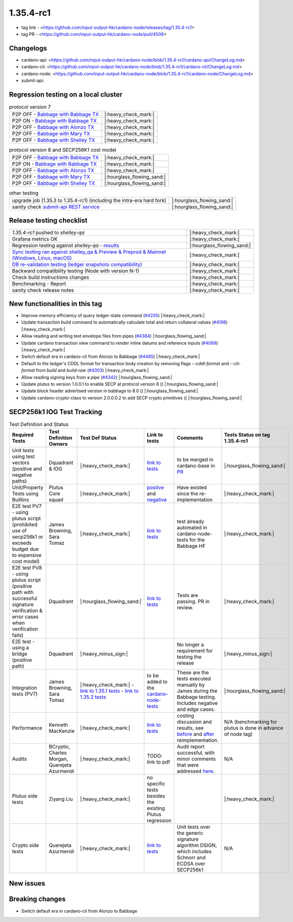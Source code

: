 1.35.4-rc1
===========

* tag link - <https://github.com/input-output-hk/cardano-node/releases/tag/1.35.4-rc1>
* tag PR - <https://github.com/input-output-hk/cardano-node/pull/4508>


Changelogs
----------

* cardano-api: <https://github.com/input-output-hk/cardano-node/blob/1.35.4-rc1/cardano-api/ChangeLog.md>
* cardano-cli: <https://github.com/input-output-hk/cardano-node/blob/1.35.4-rc1/cardano-cli/ChangeLog.md>
* cardano-node: <https://github.com/input-output-hk/cardano-node/blob/1.35.4-rc1/cardano-node/ChangeLog.md>
* submit-api:


Regression testing on a local cluster
-------------------------------------

.. list-table:: protocol version 7
   :header-rows: 0

   * - P2P OFF - `Babbage with Babbage TX </>`__
     - |:heavy_check_mark:|
   * - P2P ON - `Babbage with Babbage TX </>`__
     - |:heavy_check_mark:|
   * - P2P OFF - `Babbage with Alonzo TX </>`__
     - |:heavy_check_mark:|
   * - P2P OFF - `Babbage with Mary TX </>`__
     - |:heavy_check_mark:|
   * - P2P OFF - `Babbage with Shelley TX </>`__
     - |:heavy_check_mark:|

.. list-table:: protocol version 8 and SECP256K1 cost model
   :header-rows: 0

   * - P2P OFF - `Babbage with Babbage TX </>`__
     - |:heavy_check_mark:|
   * - P2P ON - `Babbage with Babbage TX </>`__
     - |:heavy_check_mark:|
   * - P2P OFF - `Babbage with Alonzo TX </>`__
     - |:heavy_check_mark:|
   * - P2P OFF - `Babbage with Mary TX </>`__
     - |:hourglass_flowing_sand:|
   * - P2P OFF - `Babbage with Shelley TX </>`__
     - |:hourglass_flowing_sand:|

.. list-table:: other testing
   :header-rows: 0

   * - upgrade job (1.35.3 to 1.35.4-rc1) (including the intra-era hard fork)
     - |:hourglass_flowing_sand:|
   * - sanity check `submit-api REST service </>`__
     - |:hourglass_flowing_sand:|


Release testing checklist
----------------------------

.. list-table::
   :header-rows: 0

   * - `1.35.4-rc1` pushed to `shelley-qa`
     - |:heavy_check_mark:|
   * - Grafana metrics OK
     - |:heavy_check_mark:|
   * - Regression testing against `shelley-qa` - `results </>`__
     - |:hourglass_flowing_sand:|
   * - `Sync testing ran against shelley_qa & Preview & Preprod & Mainnet (Windows, Linux, macOS) <https://input-output-hk.github.io/cardano-node-tests/test_results/sync_tests.html>`__
     - |:heavy_check_mark:|
   * - `DB re-validation testing (ledger snapshots compatibility) <https://input-output-hk.github.io/cardano-node-tests/test_results/sync_tests.html>`__
     - |:heavy_check_mark:|
   * - Backward compatibility testing (Node with version N-1)
     - |:heavy_check_mark:|
   * - Check build instructions changes
     - |:heavy_check_mark:|
   * - Benchmarking - Report
     - |:heavy_check_mark:|
   * - sanity check release notes
     - |:heavy_check_mark:|


New functionalities in this tag
-------------------------------

* Improve memory efficiency of query ledger-state command (`#4205 <https://github.com/input-output-hk/cardano-node/pull/4205>`__) |:heavy_check_mark:|
* Update transaction build command to automatically calculate total and return collateral values (`#4198 <https://github.com/input-output-hk/cardano-node/pull/4198>`__) |:heavy_check_mark:|
* Allow reading and writing text envelope files from pipes (`#4384 <https://github.com/input-output-hk/cardano-node/pull/4384>`__) |:hourglass_flowing_sand:|
* Update cardano transaction view command to render inline datums and reference inputs (`#4089 <https://github.com/input-output-hk/cardano-node/pull/4089>`__) |:heavy_check_mark:|
* Switch default era in cardano-cli from Alonzo to Babbage (`#4485 <https://github.com/input-output-hk/cardano-node/pull/4485>`__) |:heavy_check_mark:|
* Default to the ledger's CDDL format for transaction body creation by removing flags `--cddl-format` and `--cli-format` from `build` and `build-raw` (`#4303 <https://github.com/input-output-hk/cardano-node/pull/4303>`__) |:heavy_check_mark:|
* Allow reading signing keys from a pipe (`#4342 <https://github.com/input-output-hk/cardano-node/pull/4342>`__) |:hourglass_flowing_sand:|
* Update plutus to version 1.0.0.1 to enable SECP at protocol version 8 () |:hourglass_flowing_sand:|
* Update block header advertised version in babbage to 8.0 () |:hourglass_flowing_sand:|
* Update cardano-crypto-class to version 2.0.0.0.2 to add SECP crypto primitives () |:hourglass_flowing_sand:|


SECP256k1 IOG Test Tracking
---------------------------

.. list-table:: Test Definition and Status
   :header-rows: 1

   * - Required Tests
     - Test Definition Owners
     - Test Def Status
     - Link to tests
     - Comments
     - Tests Status on tag 1.35.4-rc1
   * - Unit tests using test vectors (positive and negative paths)
     - Dquadrant & IOG
     - |:heavy_check_mark:|
     - `link to tests <https://github.com/dQuadrant/cardano-secp256k1-tests>`__
     - to be merged in cardano-base in `PR <https://github.com/input-output-hk/cardano-base/pull/320>`__
     - |:hourglass_flowing_sand:|
   * - Unit/Property Tests using Builtins
     - Plutus Core squad
     - |:heavy_check_mark:|
     - `positve <https://github.com/input-output-hk/plutus/blob/849b76ee93646c5ea2e45d2d8171441272846f42/plutus-core/untyped-plutus-core/test/Evaluation/Builtins/Definition.hs#L603>`__ and `negative <https://github.com/input-output-hk/plutus/blob/849b76ee93646c5ea2e45d2d8171441272846f42/plutus-core/untyped-plutus-core/test/Evaluation/Builtins/SignatureVerification.hs#L45-L64>`__
     - Have existed since the re-implementation
     - |:heavy_check_mark:|
   * - E2E test PV7 - using plutus script (prohibited use of secp256k1 or exceeds budget due to expensive cost model)
     - James Browning, Sara Tomaz
     - |:heavy_check_mark:|
     - `link to tests <https://github.com/input-output-hk/cardano-node-tests/pull/1386>`__
     - test already automated in cardano-node-tests for the Babbage HF
     - |:heavy_check_mark:|
   * - E2E test PV8 - using plutus script (positive path with successful signature verification & error cases when verification fails)
     - Dquadrant
     - |:hourglass_flowing_sand:|
     - `link to tests <https://github.com/input-output-hk/cardano-node-tests/pull/1469>`__
     - Tests are passing. PR in review.
     - |:heavy_check_mark:|
   * - E2E test - using a bridge (positive path)
     - Dquadrant
     - |:heavy_minus_sign:|
     - 
     - No longer a requirement for testing the release
     - |:heavy_minus_sign:|
   * - Integration tests (PV7)
     - James Browning, Sara Tomaz
     - |:heavy_check_mark:|
       - `link to 1.35.1 tests <https://input-output.atlassian.net/wiki/spaces/QA/pages/3518202008>`__
       - `link to 1.35.2 tests <https://input-output.atlassian.net/wiki/spaces/QA/pages/3522101311/1.35.2#SECP256k1-Testing-%3Acheck_mark%3A>`__
     - to be added to the `cardano-node-tests <https://github.com/input-output-hk/cardano-node-tests>`__
     - These are the tests executed manually by James during the Babbage testing. Includes negative and edge cases.
     - |:hourglass_flowing_sand:|
   * - Performance
     - Kenneth MacKenzie
     - |:heavy_check_mark:|
     - `link to tests <https://github.com/input-output-hk/plutus/blob/dbcaad6feb903551d55443ce0c9ee5e9c03c194e/plutus-core/cost-model/budgeting-bench/Benchmarks/CryptoAndHashes.hs>`__
     - costing discussion and results, see `before <https://github.com/input-output-hk/plutus/pull/4591>`__ and `after <https://github.com/input-output-hk/plutus/issues/4802>`__ reimplementation.
     - N/A (benchmarking for plutus is done in advance of node tag)
   * - Audits
     - BCryptic, Charles Morgan, Querejeta Azurmendi
     - |:heavy_check_mark:|
     - TODO: link to pdf
     - Audit report successful, with minor comments that were addressed `here <https://github.com/input-output-hk/cardano-base/pull/313>`__.
     - N/A
   * - Plutus side tests
     - Ziyang Liu
     - |:heavy_check_mark:|
     - no specific tests besides the existing Plutus regression
     -  
     - |:heavy_check_mark:|
   * - Crypto side tests
     - Querejeta Azurmendi
     - |:heavy_check_mark:|
     - `link to tests <https://github.com/input-output-hk/cardano-base/blob/master/cardano-crypto-tests/src/Test/Crypto/DSIGN.hs#L142>`__
     - Unit tests over the generic signature algorithm DSIGN, which includes Schnorr and ECDSA over SECP256k1
     - N/A


New issues
----------


Breaking changes
----------------
- Switch default era in cardano-cli from Alonzo to Babbage
